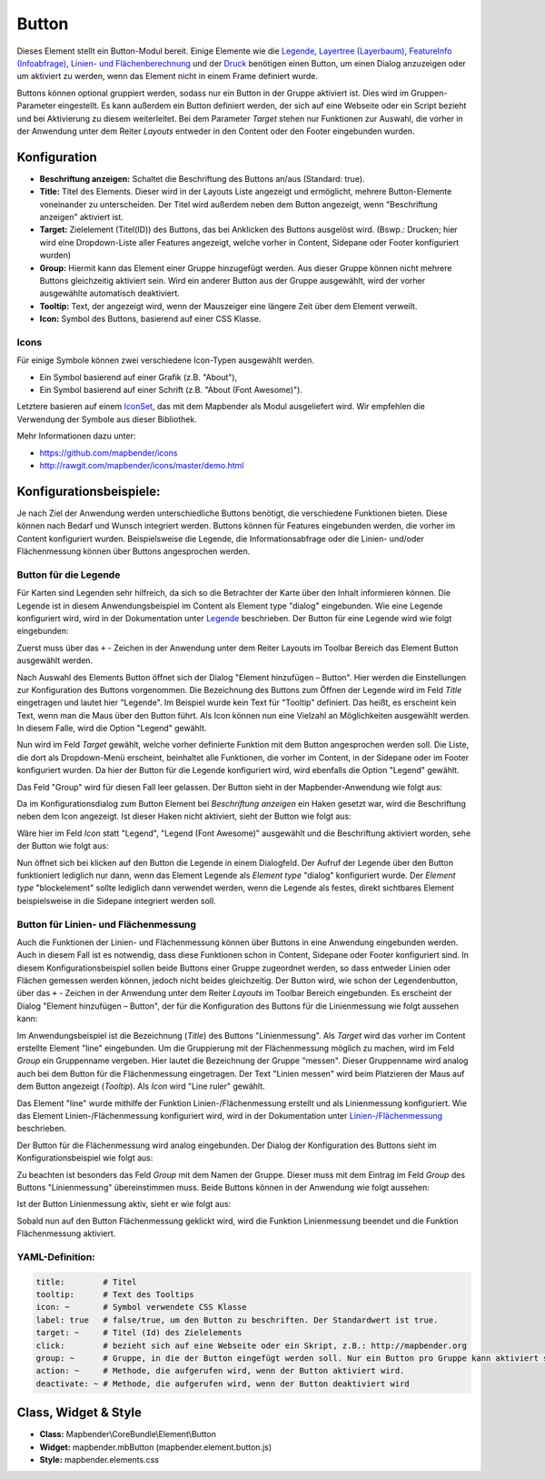 .. _button_de:

Button
******

Dieses Element stellt ein Button-Modul bereit. Einige Elemente wie die `Legende <../basic/legend.html>`_, `Layertree (Layerbaum) <../basic/layertree.html>`_, `FeatureInfo (Infoabfrage) <../basic/feature_info.html>`_, `Linien- und Flächenberechnung <../basic/ruler.html>`_ und der `Druck <../export/printclient.html>`_ benötigen einen Button, um einen Dialog anzuzeigen oder um aktiviert zu werden, wenn das Element nicht in einem Frame definiert wurde.

Buttons können optional gruppiert werden, sodass nur ein Button in der Gruppe aktiviert ist. Dies wird im Gruppen-Parameter eingestellt.
Es kann außerdem ein Button definiert werden, der sich auf eine Webseite oder ein Script bezieht und bei Aktivierung zu diesem weiterleitet. Bei dem Parameter *Target* stehen nur Funktionen zur Auswahl, die vorher in der Anwendung unter dem Reiter *Layouts* entweder in den Content oder den Footer eingebunden wurden.

Konfiguration
=============

.. image:: ../../../figures/de/button_configuration.png
     :scale: 80

* **Beschriftung anzeigen:** Schaltet die Beschriftung des Buttons an/aus (Standard: true).
* **Title:** Titel des Elements. Dieser wird in der Layouts Liste angezeigt und ermöglicht, mehrere Button-Elemente voneinander zu unterscheiden. Der Titel wird außerdem neben dem Button angezeigt, wenn "Beschriftung anzeigen" aktiviert ist.
* **Target:** Zielelement (Titel(ID)) des Buttons, das bei Anklicken des Buttons ausgelöst wird. (Bswp.: Drucken; hier wird eine Dropdown-Liste aller Features angezeigt, welche vorher in Content, Sidepane oder Footer konfiguriert wurden)
* **Group:** Hiermit kann das Element einer Gruppe hinzugefügt werden. Aus dieser Gruppe können nicht mehrere Buttons gleichzeitig aktiviert sein. Wird ein anderer Button aus der Gruppe ausgewählt, wird der vorher ausgewählte automatisch deaktiviert.
* **Tooltip:** Text, der angezeigt wird, wenn der Mauszeiger eine längere Zeit über dem Element verweilt.
* **Icon:** Symbol des Buttons, basierend auf einer CSS Klasse.


Icons
-----

Für einige Symbole können zwei verschiedene Icon-Typen ausgewählt werden.

* Ein Symbol basierend auf einer Grafik (z.B. "About"),
* Ein Symbol basierend auf einer Schrift (z.B. "About (Font Awesome)").

Letztere basieren auf einem `IconSet <https://github.com/mapbender/icons>`_, das mit dem Mapbender als Modul ausgeliefert wird. Wir empfehlen die Verwendung der Symbole aus dieser Bibliothek.


Mehr Informationen dazu unter:

* https://github.com/mapbender/icons
* http://rawgit.com/mapbender/icons/master/demo.html

Konfigurationsbeispiele:
=========================
Je nach Ziel der Anwendung werden unterschiedliche Buttons benötigt, die verschiedene Funktionen bieten. Diese können nach Bedarf und Wunsch integriert werden. 
Buttons können für Features eingebunden werden, die vorher im Content konfiguriert wurden. Beispielsweise die Legende, die Informationsabfrage oder die Linien- und/oder Flächenmessung können über Buttons angesprochen werden.

Button für die Legende
-----------------------

Für Karten sind Legenden sehr hilfreich, da sich so die Betrachter der Karte über den Inhalt informieren können. Die Legende ist in diesem Anwendungsbeispiel im Content als Element type "dialog" eingebunden. Wie eine Legende konfiguriert wird, wird in der Dokumentation unter `Legende <../basic/legend.html>`_ beschrieben.
Der Button für eine Legende wird wie folgt eingebunden:

Zuerst muss über das ``+`` - Zeichen in der Anwendung unter dem Reiter Layouts im Toolbar Bereich das Element Button ausgewählt werden.

.. image:: ../../../figures/de/add_toolbar.png
     :scale: 80
     
Nach Auswahl des Elements Button öffnet sich der Dialog "Element hinzufügen – Button". Hier werden die Einstellungen zur Konfiguration des Buttons vorgenommen.
Die Bezeichnung des Buttons zum Öffnen der Legende wird im Feld *Title* eingetragen und lautet hier "Legende". Im Beispiel wurde kein Text für "Tooltip" definiert. Das heißt, es erscheint kein Text, wenn man die Maus über den Button führt. Als Icon können nun eine Vielzahl an Möglichkeiten ausgewählt werden. In diesem Falle, wird die Option "Legend" gewählt.

.. image:: ../../../figures/de/button_legend_dialog_icon.png
     :scale: 80
     
Nun wird im Feld *Target* gewählt, welche vorher definierte Funktion mit dem Button angesprochen werden soll. Die Liste, die dort als Dropdown-Menü erscheint, beinhaltet alle Funktionen, die vorher im Content, in der Sidepane oder im Footer konfiguriert wurden. Da hier der Button für die Legende konfiguriert wird, wird ebenfalls die Option "Legend" gewählt.

.. image:: ../../../figures/de/button_legend_dialog_target.png
     :scale: 80
     
Das Feld "Group" wird für diesen Fall leer gelassen. Der Button sieht in der Mapbender-Anwendung wie folgt aus:

.. image:: ../../../figures/de/button_legend_text.png
     :scale: 80
     
Da im Konfigurationsdialog zum Button Element bei *Beschriftung anzeigen* ein Haken gesetzt war, wird die Beschriftung neben dem Icon angezeigt. Ist dieser Haken nicht aktiviert, sieht der Button wie folgt aus:

.. image:: ../../../figures/de/button_legend_symbol.png
     :scale: 80
     
Wäre hier im Feld *Icon* statt "Legend", "Legend (Font Awesome)" ausgewählt und die Beschriftung aktiviert worden, sehe der Button wie folgt aus:

.. image:: ../../../figures/de/button_legend_font_awesome_text.png
     :scale: 80
     
Nun öffnet sich bei klicken auf den Button die Legende in einem Dialogfeld. Der Aufruf der Legende über den Button funktioniert lediglich nur dann, wenn das Element Legende als *Element type* "dialog" konfiguriert wurde. Der *Element type* "blockelement" sollte lediglich dann verwendet werden, wenn die Legende als festes, direkt sichtbares Element beispielsweise in die Sidepane integriert werden soll.


Button für Linien- und Flächenmessung
--------------------------------------

Auch die Funktionen der Linien- und Flächenmessung können über Buttons in eine Anwendung eingebunden werden. Auch in diesem Fall ist es notwendig, dass diese Funktionen schon in Content, Sidepane oder Footer konfiguriert sind.
In diesem Konfigurationsbeispiel sollen beide Buttons einer Gruppe zugeordnet werden, so dass entweder Linien oder Flächen gemessen werden können, jedoch nicht beides gleichzeitig.
Der Button wird, wie schon der Legendenbutton, über das ``+`` - Zeichen in der Anwendung unter dem Reiter *Layouts* im Toolbar Bereich eingebunden. Es erscheint der Dialog "Element hinzufügen – Button", der für die Konfiguration des Buttons für die Linienmessung wie folgt aussehen kann:

.. image:: ../../../figures/de/button_distance_dialog.png
     :scale: 80
     
Im Anwendungsbeispiel ist die Bezeichnung (*Title*) des Buttons "Linienmessung". Als *Target* wird das vorher im Content erstellte Element "line" eingebunden. Um die Gruppierung mit der Flächenmessung möglich zu machen, wird im Feld *Group* ein Gruppenname vergeben. Hier lautet die Bezeichnung der Gruppe "messen". Dieser Gruppenname wird analog auch bei dem Button für die Flächenmessung eingetragen. Der Text "Linien messen" wird beim Platzieren der Maus auf dem Button angezeigt (*Tooltip*). Als *Icon* wird "Line ruler" gewählt.

Das Element "line" wurde mithilfe der Funktion Linien-/Flächenmessung erstellt und als Linienmessung konfiguriert. Wie das Element Linien-/Flächenmessung konfiguriert wird, wird in der Dokumentation unter `Linien-/Flächenmessung <../basic/ruler.html>`_ beschrieben.

Der Button für die Flächenmessung wird analog eingebunden. Der Dialog der Konfiguration des Buttons sieht im Konfigurationsbeispiel wie folgt aus:

.. image:: ../../../figures/de/button_area_dialog.png
     :scale: 80

Zu beachten ist besonders das Feld *Group* mit dem Namen der Gruppe. Dieser muss mit dem Eintrag im Feld *Group* des Buttons "Linienmessung" übereinstimmen muss. Beide Buttons können in der Anwendung wie folgt aussehen:

.. image:: ../../../figures/de/button_measure.png
     :scale: 80

Ist der Button Linienmessung aktiv, sieht er wie folgt aus:

.. image:: ../../../figures/de/button_measure_activated.png
     :scale: 80

Sobald nun auf den Button Flächenmessung geklickt wird, wird die Funktion Linienmessung beendet und die Funktion Flächenmessung aktiviert.


YAML-Definition:
----------------

.. code-block:: yaml

    title:        # Titel
    tooltip:      # Text des Tooltips
    icon: ~       # Symbol verwendete CSS Klasse
    label: true   # false/true, um den Button zu beschriften. Der Standardwert ist true.
    target: ~     # Titel (Id) des Zielelements
    click:        # bezieht sich auf eine Webseite oder ein Skript, z.B.: http://mapbender.org
    group: ~      # Gruppe, in die der Button eingefügt werden soll. Nur ein Button pro Gruppe kann aktiviert sein.
    action: ~     # Methode, die aufgerufen wird, wenn der Button aktiviert wird. 
    deactivate: ~ # Methode, die aufgerufen wird, wenn der Button deaktiviert wird

Class, Widget & Style
=====================

* **Class:** Mapbender\\CoreBundle\\Element\\Button
* **Widget:** mapbender.mbButton (mapbender.element.button.js)
* **Style:** mapbender.elements.css
